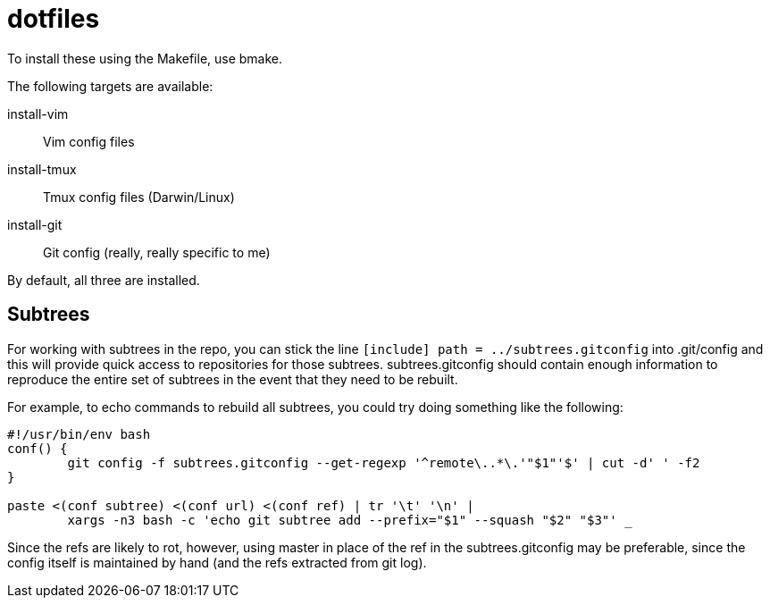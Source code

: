 dotfiles
========

To install these using the Makefile, use bmake.

The following targets are available:

install-vim::
    Vim config files
install-tmux::
    Tmux config files (Darwin/Linux)
install-git::
    Git config (really, really specific to me)

By default, all three are installed.


Subtrees
--------

For working with subtrees in the repo, you can stick the line
`[include] path = ../subtrees.gitconfig` into .git/config and this will provide
quick access to repositories for those subtrees. subtrees.gitconfig should
contain enough information to reproduce the entire set of subtrees in the event
that they need to be rebuilt.

For example, to echo commands to rebuild all subtrees, you could try doing
something like the following:

----
#!/usr/bin/env bash
conf() {
        git config -f subtrees.gitconfig --get-regexp '^remote\..*\.'"$1"'$' | cut -d' ' -f2
}

paste <(conf subtree) <(conf url) <(conf ref) | tr '\t' '\n' |
        xargs -n3 bash -c 'echo git subtree add --prefix="$1" --squash "$2" "$3"' _
----

Since the refs are likely to rot, however, using master in place of the ref in
the subtrees.gitconfig may be preferable, since the config itself is maintained
by hand (and the refs extracted from git log).
